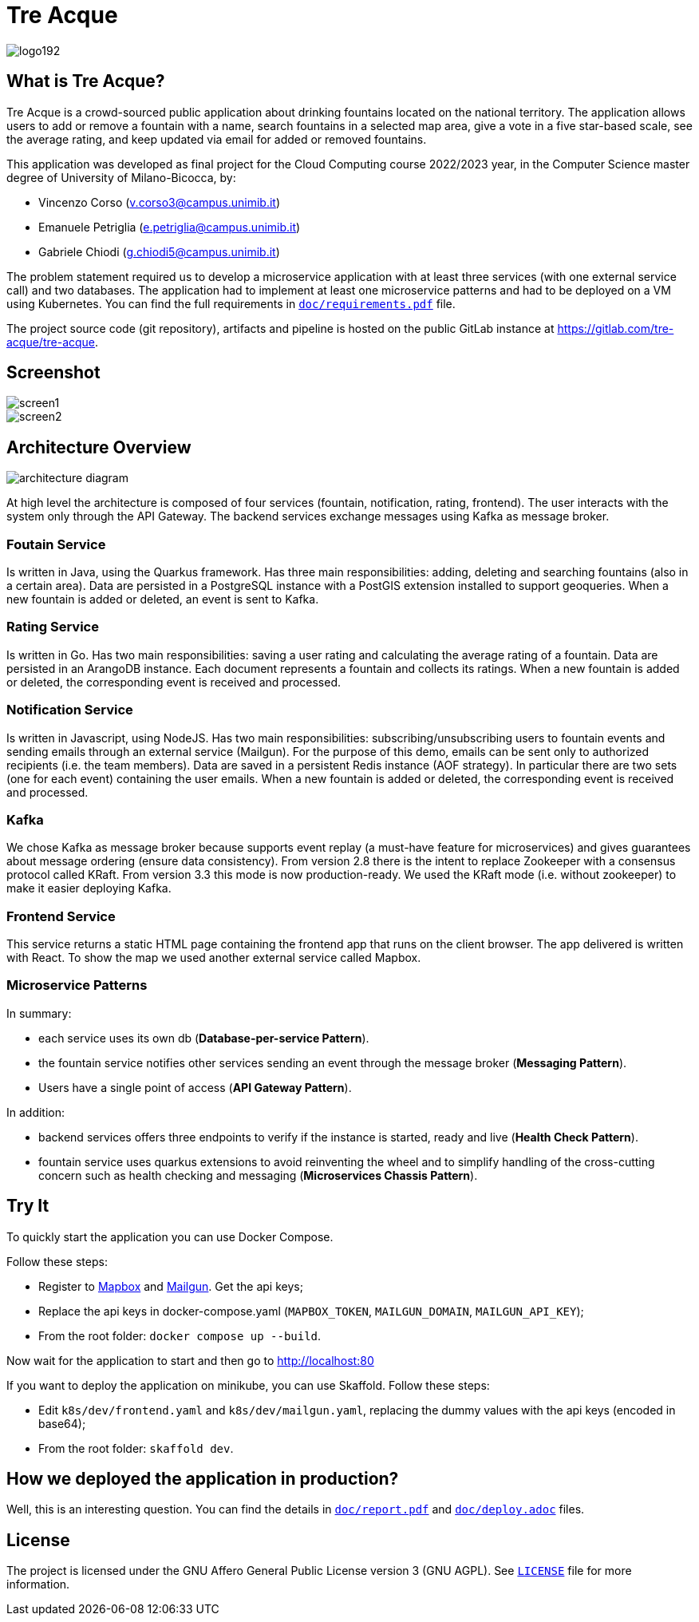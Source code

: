 = Tre Acque

ifdef::env-github[]
++++
<p align="center">
  <img src="img/logo192.png">
</p>
++++
endif::[]

ifndef::env-github[]
image::img/logo192.png[align="center"]
endif::[]

== What is Tre Acque?

Tre Acque is a crowd-sourced public application about drinking fountains located
on the national territory. The application allows users to add or remove a
fountain with a name, search fountains in a selected map area, give a vote in a
five star-based scale, see the average rating, and keep updated via email for
added or removed fountains.

This application was developed as final project for the Cloud Computing course
2022/2023 year, in the Computer Science master degree of University of
Milano-Bicocca, by:

- Vincenzo Corso (v.corso3@campus.unimib.it)

- Emanuele Petriglia (e.petriglia@campus.unimib.it)

- Gabriele Chiodi (g.chiodi5@campus.unimib.it)

The problem statement required us to develop a microservice application with at
least three services (with one external service call) and two databases. The
application had to implement at least one microservice patterns and had to be
deployed on a VM using Kubernetes. You can find the full requirements in
xref:doc/requirements.pdf[`doc/requirements.pdf`] file.

The project source code (git repository), artifacts and pipeline is hosted on
the public GitLab instance at https://gitlab.com/tre-acque/tre-acque.

== Screenshot

image::img/screen1.png[align="center"]

image::img/screen2.png[align="center"]

== Architecture Overview

ifdef::env-github[]
++++
<p align="center">
  <img src="img/architecture-diagram.png">
</p>
++++
endif::[]

ifndef::env-github[]
image::img/architecture-diagram.png[align="center"]
endif::[]

At high level the architecture is composed of four services (fountain,
notification, rating, frontend). The user interacts with the system only through
the API Gateway. The backend services exchange messages using Kafka as message
broker.

=== Foutain Service

Is written in Java, using the Quarkus framework. Has three main
responsibilities: adding, deleting and searching fountains (also in a certain
area). Data are persisted in a PostgreSQL instance with a PostGIS extension
installed to support geoqueries. When a new fountain is added or deleted, an
event is sent to Kafka.

=== Rating Service

Is written in Go. Has two main responsibilities: saving a user rating and
calculating the average rating of a fountain. Data are persisted in an ArangoDB
instance. Each document represents a fountain and collects its ratings. When a
new fountain is added or deleted, the corresponding event is received and
processed.

=== Notification Service

Is written in Javascript, using NodeJS. Has two main responsibilities:
subscribing/unsubscribing users to fountain events and sending emails through an
external service (Mailgun). For the purpose of this demo, emails can be sent
only to authorized recipients (i.e. the team members). Data are saved in a
persistent Redis instance (AOF strategy). In particular there are two sets (one
for each event) containing the user emails. When a new fountain is added or
deleted, the corresponding event is received and processed.

=== Kafka

We chose Kafka as message broker because supports event replay (a must-have
feature for microservices) and gives guarantees about message ordering (ensure
data consistency). From version 2.8 there is the intent to replace Zookeeper
with a consensus protocol called KRaft. From version 3.3 this mode is now
production-ready. We used the KRaft mode (i.e. without zookeeper) to make it
easier deploying Kafka.

=== Frontend Service

This service returns a static HTML page containing the frontend app that runs on
the client browser. The app delivered is written with React. To show the map we
used another external service called Mapbox.

=== Microservice Patterns

In summary:

- each service uses its own db (*Database-per-service Pattern*).
- the fountain service notifies other services sending an event
through the message broker (*Messaging Pattern*).
- Users have a single point of access (*API Gateway Pattern*).

In addition:

- backend services offers three endpoints to verify if the instance is
started, ready and live (*Health Check Pattern*).
- fountain service uses quarkus extensions to avoid reinventing the
wheel and to simplify handling of the cross-cutting concern such as
health checking and messaging (*Microservices Chassis Pattern*).

== Try It

To quickly start the application you can use Docker Compose.

Follow these steps:

- Register to https://www.mapbox.com/[Mapbox] and
  https://www.mailgun.com/[Mailgun]. Get the api keys;
- Replace the api keys in docker-compose.yaml (`MAPBOX_TOKEN`, `MAILGUN_DOMAIN`,
  `MAILGUN_API_KEY`);
- From the root folder: `docker compose up --build`.

Now wait for the application to start and then go to http://localhost:80

If you want to deploy the application on minikube, you can use Skaffold. Follow these steps:

- Edit `k8s/dev/frontend.yaml` and `k8s/dev/mailgun.yaml`, replacing the dummy
  values with the api keys (encoded in base64);
- From the root folder: `skaffold dev`.

== How we deployed the application in production?

Well, this is an interesting question. You can find the details in
xref:doc/report.pdf[`doc/report.pdf`] and
xref:doc/deploy.adoc[`doc/deploy.adoc`] files.

== License

The project is licensed under the GNU Affero General Public License version 3
(GNU AGPL). See xref:LICENSE[`LICENSE`] file for more information.
